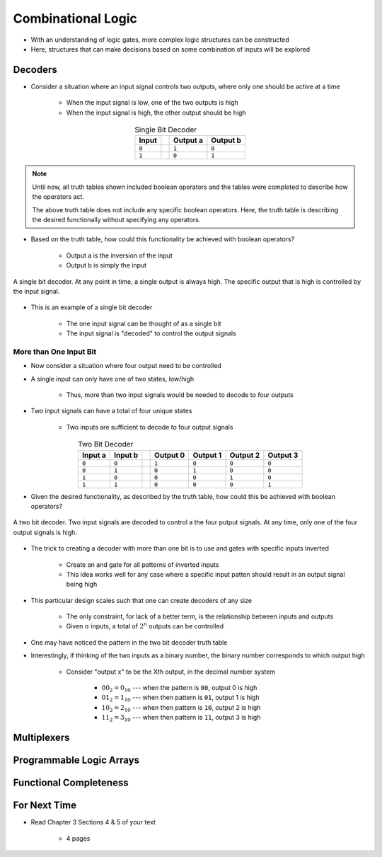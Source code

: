 *******************
Combinational Logic
*******************

* With an understanding of logic gates, more complex logic structures can be constructed
* Here, structures that can make decisions based on some combination of inputs will be explored



Decoders
========

* Consider a situation where an input signal controls two outputs, where only one should be active at a time

    * When the input signal is low, one of the two outputs is high
    * When the input signal is high, the other output should be high


.. list-table:: Single Bit Decoder
    :widths: auto
    :align: center
    :header-rows: 1

    * - Input
      -
      - Output a
      - Output b
    * - ``0``
      -
      - ``1``
      - ``0``
    * - ``1``
      -
      - ``0``
      - ``1``


.. note::

    Until now, all truth tables shown included boolean operators and the tables were completed to describe how the
    operators act.

    The above truth table does not include any specific boolean operators. Here, the truth table is describing the
    desired functionally without specifying any operators.


* Based on the truth table, how could this functionality be achieved with boolean operators?

    * Output a is the inversion of the input
    * Output b is simply the input


.. figure:: single_bit_decoder.png
    :width: 500 px
    :align: center

    A single bit decoder. At any point in time, a single output is always high. The specific output that is high is
    controlled by the input signal.


* This is an example of a single bit decoder

    * The one input signal can be thought of as a single bit
    * The input signal is "decoded" to control the output signals


More than One Input Bit
-----------------------

* Now consider a situation where four output need to be controlled
* A single input can only have one of two states, low/high

    * Thus,  more than two input signals would be needed to decode to four outputs


* Two input signals can have a total of four unique states

    * Two inputs are sufficient to decode to four output signals


.. list-table:: Two Bit Decoder
    :widths: auto
    :align: center
    :header-rows: 1

    * - Input a
      - Input b
      -
      - Output 0
      - Output 1
      - Output 2
      - Output 3
    * - ``0``
      - ``0``
      -
      - ``1``
      - ``0``
      - ``0``
      - ``0``
    * - ``0``
      - ``1``
      -
      - ``0``
      - ``1``
      - ``0``
      - ``0``
    * - ``1``
      - ``0``
      -
      - ``0``
      - ``0``
      - ``1``
      - ``0``
    * - ``1``
      - ``1``
      -
      - ``0``
      - ``0``
      - ``0``
      - ``1``


* Given the desired functionality, as described by the truth table, how could this be achieved with boolean operators?

.. figure:: two_bit_decoder.png
    :width: 500 px
    :align: center

    A two bit decoder. Two input signals are decoded to control a the four putput signals. At any time, only one of the
    four output signals is high.


* The trick to creating a decoder with more than one bit is to use and gates with specific inputs inverted

    * Create an and gate for all patterns of inverted inputs
    * This idea works well for any case where a specific input patten should result in an output signal being high


* This particular design scales such that one can create decoders of any size

    * The only constraint, for lack of a better term, is the relationship between inputs and outputs
    * Given :math:`n` inputs, a total of :math:`2^{n}` outputs can be controlled


* One may have noticed the pattern in the two bit decoder truth table
* Interestingly, if thinking of the two inputs as a binary number, the binary number corresponds to which output high

    * Consider "output x" to be the Xth output, in the decimal number system

        * :math:`00_{2} = 0_{10}` --- when the pattern is ``00``, output 0 is high
        * :math:`01_{2} = 1_{10}` --- when then pattern is ``01``, output 1 is high
        * :math:`10_{2} = 2_{10}` --- when then pattern is ``10``, output 2 is high
        * :math:`11_{2} = 3_{10}` --- when then pattern is ``11``, output 3 is high



Multiplexers
============



Programmable Logic Arrays
=========================



Functional Completeness
=======================



For Next Time
=============

* Read Chapter 3 Sections 4 & 5 of your text

    * 4 pages